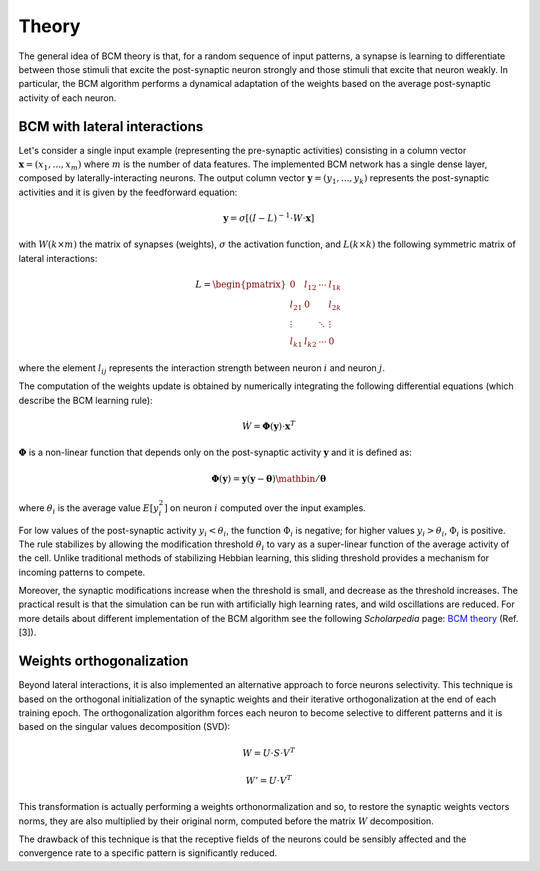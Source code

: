 Theory
======

The general idea of BCM theory is that, for a random sequence of input patterns, a synapse is
learning to differentiate between those stimuli that excite the post-synaptic neuron strongly
and those stimuli that excite that neuron weakly. In particular, the BCM algorithm performs
a dynamical adaptation of the weights based on the average post-synaptic activity of each neuron.


BCM with lateral interactions
-----------------------------

Let's consider a single input example (representing the pre-synaptic activities) consisting
in a column vector :math:`\mathbf{x} = (x_1, ..., x_m)` where :math:`m` is the number of data
features. The implemented BCM network has a single dense layer, composed by
laterally-interacting neurons. The output column vector :math:`\mathbf{y} = (y_1, ..., y_k)`
represents the post-synaptic activities and it is given by the feedforward equation:

.. math::
    \mathbf{y} = \sigma \left[ (I - L)^{-1} \cdot W \cdot \mathbf{x} \right]

with :math:`W(k \times m)` the matrix of synapses (weights), :math:`\sigma` the activation
function, and :math:`L(k \times k)` the following symmetric matrix of lateral interactions:

.. math::
    L = \begin{pmatrix} 0 & l_{12} & \cdots & l_{1k} \\
        l_{21} & 0 & & l_{2k} \\
        \vdots & & \ddots & \vdots \\
        l_{k1} & l_{k2} & \cdots & 0 \end{pmatrix}

where the element :math:`l_{ij}` represents the interaction strength between neuron :math:`i`
and neuron :math:`j`.

The computation of the weights update is obtained by numerically integrating the following
differential equations (which describe the BCM learning rule):

.. math::
    \dot W = \mathbf{\Phi}(\mathbf{y}) \cdot \mathbf{x}^T

:math:`\mathbf{\Phi}` is a non-linear function that depends only on the post-synaptic activity
:math:`\mathbf{y}` and it is defined as:

.. math::
    \mathbf{\Phi} (\mathbf{y}) = \mathbf{y} (\mathbf{y} - \mathbf{\theta}) \mathbin{/} \mathbf{\theta}

where :math:`\theta_i` is the average value :math:`E[y_i^2]` on neuron :math:`i` computed over
the input examples.

For low values of the post-synaptic activity :math:`{y_i} < \theta_i`, the function :math:`\Phi_i`
is negative; for higher values :math:`{y_i} > \theta_i`, :math:`\Phi_i` is positive. The rule
stabilizes by allowing the modification threshold :math:`\theta_i` to vary as a super-linear
function of the average activity of the cell. Unlike traditional methods of stabilizing Hebbian
learning, this sliding threshold provides a mechanism for incoming patterns to compete.

Moreover, the synaptic modifications increase when the threshold is small, and decrease as the
threshold increases. The practical result is that the simulation can be run with artificially
high learning rates, and wild oscillations are reduced. For more details about different
implementation of the BCM algorithm see the following *Scholarpedia* page: `BCM theory
<http://www.scholarpedia.org/article/BCM_theory>`__ (Ref. [3]).


Weights orthogonalization
-------------------------

Beyond lateral interactions, it is also implemented an alternative approach to force neurons
selectivity. This technique is based on the orthogonal initialization of the synaptic weights
and their iterative orthogonalization at the end of each training epoch. The orthogonalization
algorithm forces each neuron to become selective to different patterns and it is based on the
singular values decomposition (SVD):

.. math::
    W = U \cdot S \cdot V^T

.. math::
    W' = U \cdot V^T

This transformation is actually performing a weights orthonormalization and so, to restore
the synaptic weights vectors norms, they are also multiplied by their original norm,
computed before the matrix :math:`W` decomposition.

The drawback of this technique is that the receptive fields of the neurons could be sensibly
affected and the convergence rate to a specific pattern is significantly reduced.